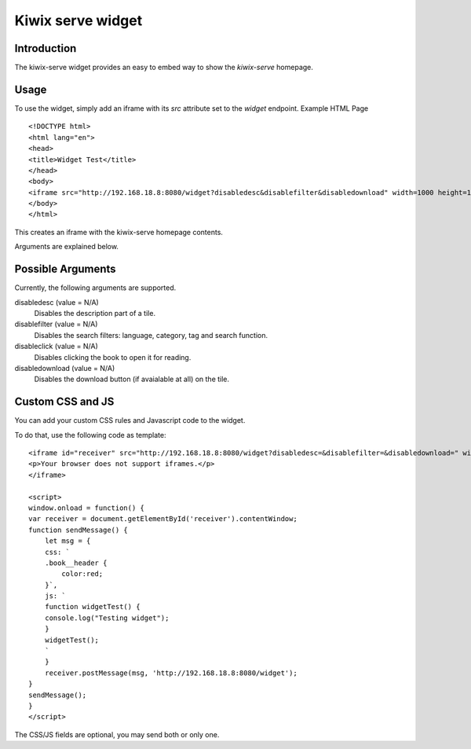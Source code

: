 Kiwix serve widget
====================

Introduction
------------

The kiwix-serve widget provides an easy to embed way to show the `kiwix-serve` homepage.

Usage
-----

To use the widget, simply add an iframe with its `src` attribute set to the `widget` endpoint.
Example HTML Page ::

    <!DOCTYPE html>
    <html lang="en">
    <head>
    <title>Widget Test</title>
    </head>
    <body>
    <iframe src="http://192.168.18.8:8080/widget?disabledesc&disablefilter&disabledownload" width=1000 height=1000></iframe>
    </body>
    </html>

This creates an iframe with the kiwix-serve homepage contents.

Arguments are explained below.

Possible Arguments
-------------------

Currently, the following arguments are supported.

disabledesc (value = N/A)
    Disables the description part of a tile.

disablefilter (value = N/A)
    Disables the search filters: language, category, tag and search function.

disableclick (value = N/A)
    Disables clicking the book to open it for reading.

disabledownload (value = N/A)
    Disables the download button (if avaialable at all) on the tile.


Custom CSS and JS
-----------------

You can add your custom CSS rules and Javascript code to the widget.

To do that, use the following code as template::

    <iframe id="receiver" src="http://192.168.18.8:8080/widget?disabledesc=&disablefilter=&disabledownload=" width="1000" height="1000">
    <p>Your browser does not support iframes.</p>
    </iframe>

    <script>
    window.onload = function() {
    var receiver = document.getElementById('receiver').contentWindow;
    function sendMessage() {
        let msg = {
        css: `
        .book__header {
            color:red;
        }`,
        js: `
        function widgetTest() {
        console.log("Testing widget");
        }
        widgetTest();
        `
        }
        receiver.postMessage(msg, 'http://192.168.18.8:8080/widget');
    }
    sendMessage();
    }
    </script>


The CSS/JS fields are optional, you may send both or only one.

